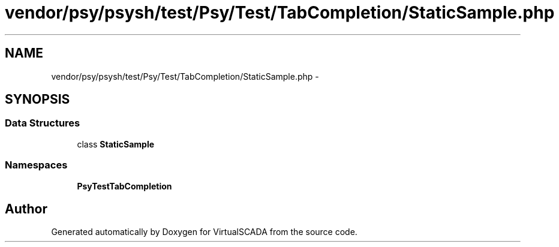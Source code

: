 .TH "vendor/psy/psysh/test/Psy/Test/TabCompletion/StaticSample.php" 3 "Tue Apr 14 2015" "Version 1.0" "VirtualSCADA" \" -*- nroff -*-
.ad l
.nh
.SH NAME
vendor/psy/psysh/test/Psy/Test/TabCompletion/StaticSample.php \- 
.SH SYNOPSIS
.br
.PP
.SS "Data Structures"

.in +1c
.ti -1c
.RI "class \fBStaticSample\fP"
.br
.in -1c
.SS "Namespaces"

.in +1c
.ti -1c
.RI " \fBPsy\\Test\\TabCompletion\fP"
.br
.in -1c
.SH "Author"
.PP 
Generated automatically by Doxygen for VirtualSCADA from the source code\&.

